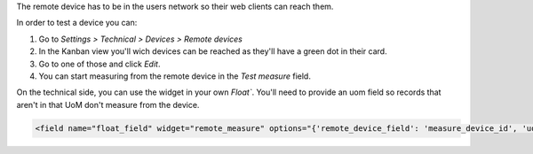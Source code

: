 The remote device has to be in the users network so their web clients can reach them.

In order to test a device you can:

#. Go to *Settings > Technical > Devices > Remote devices*
#. In the Kanban view you'll wich devices can be reached as they'll have a green dot in
   their card.
#. Go to one of those and click *Edit*.
#. You can start measuring from the remote device in the *Test measure* field.

On the technical side, you can use the widget in your own `Float``. You'll need to
provide an uom field so records that aren't in that UoM don't measure from the device.

.. code:: xml

    <field name="float_field" widget="remote_measure" options="{'remote_device_field': 'measure_device_id', 'uom_field': 'uom_id'}" />
